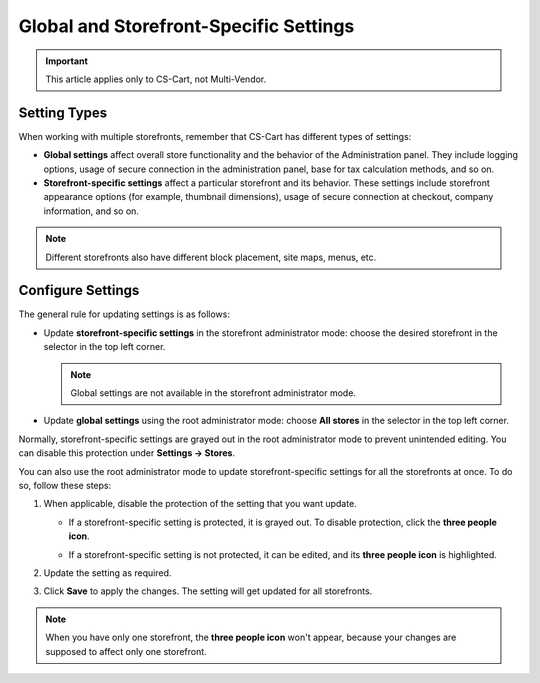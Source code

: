 ***************************************
Global and Storefront-Specific Settings
***************************************

.. important::

    This article applies only to CS-Cart, not Multi-Vendor.

=============
Setting Types
=============

When working with multiple storefronts, remember that CS-Cart has different types of settings:

* **Global settings** affect overall store functionality and the behavior of the Administration panel. They include logging options, usage of secure connection in the administration panel, base for tax calculation methods, and so on.

* **Storefront-specific settings** affect a particular storefront and its behavior. These settings include storefront appearance options (for example, thumbnail dimensions), usage of secure connection at checkout, company information, and so on.

.. note::
    Different storefronts also have different block placement, site maps, menus, etc.

==================
Configure Settings
==================

The general rule for updating settings is as follows:

* Update **storefront-specific settings** in the storefront administrator mode: choose the desired storefront in the selector in the top left corner.

  .. note::

      Global settings are not available in the storefront administrator mode.

* Update **global settings** using the root administrator mode: choose **All stores** in the selector in the top left corner.

  .. image:: img/switch_modes.png
      :align: center
      :alt: Select a storefront or choose "All Storefronts".

Normally, storefront-specific settings are grayed out in the root administrator mode to prevent unintended editing. You can disable this protection under **Settings → Stores**. 

You can also use the root administrator mode to update storefront-specific settings for all the storefronts at once. To do so, follow these steps:

#. When applicable, disable the protection of the setting that you want update.

   * If a storefront-specific setting is protected, it is grayed out. To disable protection, click the **three people icon**.

   * If a storefront-specific setting is not protected, it can be edited, and its **three people icon** is highlighted.

     .. image:: img/settings_protection.png
         :align: center
         :alt: Protected and non-protected settings as they appear in the Administration panel of CS-Cart.

#. Update the setting as required.

#. Click **Save** to apply the changes. The setting will get updated for all storefronts.

.. note::
    When you have only one storefront, the **three people icon** won't appear, because your changes are supposed to affect only one storefront.

.. meta::
   :description: How to configure different settings for different storefronts in CS-Cart online store?
